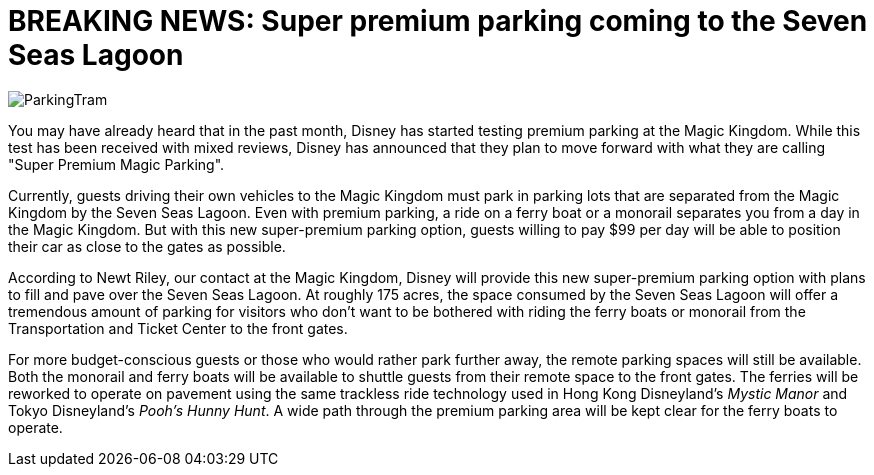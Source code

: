 = BREAKING NEWS: Super premium parking coming to the Seven Seas Lagoon
:hp-tags: Disney World, Magic Kingdom, Newz

image::covers/ParkingTram.jpg[caption="Disney parking lot tram"]

You may have already heard that in the past month, Disney has started testing premium parking at the Magic Kingdom. While this test has been received with mixed reviews, Disney has announced that they plan to move forward with what they are calling "Super Premium Magic Parking".

Currently, guests driving their own vehicles to the Magic Kingdom must park in parking lots that are separated from the Magic Kingdom by the Seven Seas Lagoon. Even with premium parking, a ride on a ferry boat or a monorail separates you from a day in the Magic Kingdom. But with this new super-premium parking option, guests willing to pay $99 per day will be able to position their car as close to the gates as possible.

According to Newt Riley, our contact at the Magic Kingdom, Disney will provide this new super-premium parking option with plans to fill and pave over the Seven Seas Lagoon. At roughly 175 acres, the space consumed by the Seven Seas Lagoon will offer a tremendous amount of parking for visitors who don't want to be bothered with riding the ferry boats or monorail from the Transportation and Ticket Center to the front gates. 

For more budget-conscious guests or those who would rather park further away, the remote parking spaces will still be available. Both the monorail and ferry boats will be available to shuttle guests from their remote space to the front gates. The ferries will be reworked to operate on pavement using the same trackless ride technology used in Hong Kong Disneyland's _Mystic Manor_ and Tokyo Disneyland's _Pooh's Hunny Hunt_. A wide path through the premium parking area will be kept clear for the ferry boats to operate.

